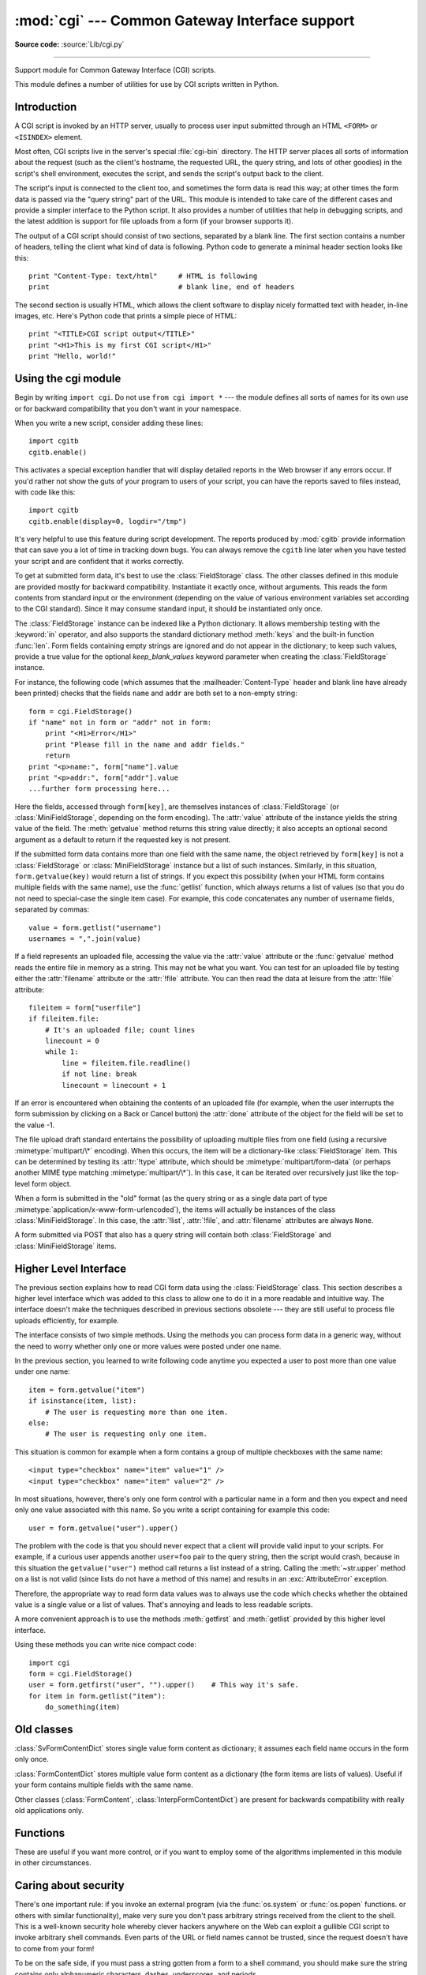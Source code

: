 :mod:`cgi` --- Common Gateway Interface support
===============================================

.. module:: cgi
   :synopsis: Helpers for running Python scripts via the Common Gateway Interface.


.. index::
   pair: WWW; server
   pair: CGI; protocol
   pair: HTTP; protocol
   pair: MIME; headers
   single: URL
   single: Common Gateway Interface

**Source code:** :source:`Lib/cgi.py`

--------------

Support module for Common Gateway Interface (CGI) scripts.

This module defines a number of utilities for use by CGI scripts written in
Python.


Introduction
------------

.. _cgi-intro:

A CGI script is invoked by an HTTP server, usually to process user input
submitted through an HTML ``<FORM>`` or ``<ISINDEX>`` element.

Most often, CGI scripts live in the server's special :file:`cgi-bin` directory.
The HTTP server places all sorts of information about the request (such as the
client's hostname, the requested URL, the query string, and lots of other
goodies) in the script's shell environment, executes the script, and sends the
script's output back to the client.

The script's input is connected to the client too, and sometimes the form data
is read this way; at other times the form data is passed via the "query string"
part of the URL.  This module is intended to take care of the different cases
and provide a simpler interface to the Python script.  It also provides a number
of utilities that help in debugging scripts, and the latest addition is support
for file uploads from a form (if your browser supports it).

The output of a CGI script should consist of two sections, separated by a blank
line.  The first section contains a number of headers, telling the client what
kind of data is following.  Python code to generate a minimal header section
looks like this::

   print "Content-Type: text/html"     # HTML is following
   print                               # blank line, end of headers

The second section is usually HTML, which allows the client software to display
nicely formatted text with header, in-line images, etc. Here's Python code that
prints a simple piece of HTML::

   print "<TITLE>CGI script output</TITLE>"
   print "<H1>This is my first CGI script</H1>"
   print "Hello, world!"


.. _using-the-cgi-module:

Using the cgi module
--------------------

Begin by writing ``import cgi``.  Do not use ``from cgi import *`` --- the
module defines all sorts of names for its own use or for backward compatibility
that you don't want in your namespace.

When you write a new script, consider adding these lines::

   import cgitb
   cgitb.enable()

This activates a special exception handler that will display detailed reports in
the Web browser if any errors occur.  If you'd rather not show the guts of your
program to users of your script, you can have the reports saved to files
instead, with code like this::

   import cgitb
   cgitb.enable(display=0, logdir="/tmp")

It's very helpful to use this feature during script development. The reports
produced by :mod:`cgitb` provide information that can save you a lot of time in
tracking down bugs.  You can always remove the ``cgitb`` line later when you
have tested your script and are confident that it works correctly.

To get at submitted form data, it's best to use the :class:`FieldStorage` class.
The other classes defined in this module are provided mostly for backward
compatibility. Instantiate it exactly once, without arguments.  This reads the
form contents from standard input or the environment (depending on the value of
various environment variables set according to the CGI standard).  Since it may
consume standard input, it should be instantiated only once.

The :class:`FieldStorage` instance can be indexed like a Python dictionary.
It allows membership testing with the :keyword:`in` operator, and also supports
the standard dictionary method :meth:`keys` and the built-in function
:func:`len`.  Form fields containing empty strings are ignored and do not appear
in the dictionary; to keep such values, provide a true value for the optional
*keep_blank_values* keyword parameter when creating the :class:`FieldStorage`
instance.

For instance, the following code (which assumes that the
:mailheader:`Content-Type` header and blank line have already been printed)
checks that the fields ``name`` and ``addr`` are both set to a non-empty
string::

   form = cgi.FieldStorage()
   if "name" not in form or "addr" not in form:
       print "<H1>Error</H1>"
       print "Please fill in the name and addr fields."
       return
   print "<p>name:", form["name"].value
   print "<p>addr:", form["addr"].value
   ...further form processing here...

Here the fields, accessed through ``form[key]``, are themselves instances of
:class:`FieldStorage` (or :class:`MiniFieldStorage`, depending on the form
encoding). The :attr:`value` attribute of the instance yields the string value
of the field.  The :meth:`getvalue` method returns this string value directly;
it also accepts an optional second argument as a default to return if the
requested key is not present.

If the submitted form data contains more than one field with the same name, the
object retrieved by ``form[key]`` is not a :class:`FieldStorage` or
:class:`MiniFieldStorage` instance but a list of such instances.  Similarly, in
this situation, ``form.getvalue(key)`` would return a list of strings. If you
expect this possibility (when your HTML form contains multiple fields with the
same name), use the :func:`getlist` function, which always returns a list of
values (so that you do not need to special-case the single item case).  For
example, this code concatenates any number of username fields, separated by
commas::

   value = form.getlist("username")
   usernames = ",".join(value)

If a field represents an uploaded file, accessing the value via the
:attr:`value` attribute or the :func:`getvalue` method reads the entire file in
memory as a string.  This may not be what you want. You can test for an uploaded
file by testing either the :attr:`filename` attribute or the :attr:`!file`
attribute.  You can then read the data at leisure from the :attr:`!file`
attribute::

   fileitem = form["userfile"]
   if fileitem.file:
       # It's an uploaded file; count lines
       linecount = 0
       while 1:
           line = fileitem.file.readline()
           if not line: break
           linecount = linecount + 1

If an error is encountered when obtaining the contents of an uploaded file
(for example, when the user interrupts the form submission by clicking on
a Back or Cancel button) the :attr:`done` attribute of the object for the
field will be set to the value -1.

The file upload draft standard entertains the possibility of uploading multiple
files from one field (using a recursive :mimetype:`multipart/\*` encoding).
When this occurs, the item will be a dictionary-like :class:`FieldStorage` item.
This can be determined by testing its :attr:`!type` attribute, which should be
:mimetype:`multipart/form-data` (or perhaps another MIME type matching
:mimetype:`multipart/\*`).  In this case, it can be iterated over recursively
just like the top-level form object.

When a form is submitted in the "old" format (as the query string or as a single
data part of type :mimetype:`application/x-www-form-urlencoded`), the items will
actually be instances of the class :class:`MiniFieldStorage`.  In this case, the
:attr:`!list`, :attr:`!file`, and :attr:`filename` attributes are always ``None``.

A form submitted via POST that also has a query string will contain both
:class:`FieldStorage` and :class:`MiniFieldStorage` items.

Higher Level Interface
----------------------

.. versionadded:: 2.2

The previous section explains how to read CGI form data using the
:class:`FieldStorage` class.  This section describes a higher level interface
which was added to this class to allow one to do it in a more readable and
intuitive way.  The interface doesn't make the techniques described in previous
sections obsolete --- they are still useful to process file uploads efficiently,
for example.

.. XXX: Is this true ?

The interface consists of two simple methods. Using the methods you can process
form data in a generic way, without the need to worry whether only one or more
values were posted under one name.

In the previous section, you learned to write following code anytime you
expected a user to post more than one value under one name::

   item = form.getvalue("item")
   if isinstance(item, list):
       # The user is requesting more than one item.
   else:
       # The user is requesting only one item.

This situation is common for example when a form contains a group of multiple
checkboxes with the same name::

   <input type="checkbox" name="item" value="1" />
   <input type="checkbox" name="item" value="2" />

In most situations, however, there's only one form control with a particular
name in a form and then you expect and need only one value associated with this
name.  So you write a script containing for example this code::

   user = form.getvalue("user").upper()

The problem with the code is that you should never expect that a client will
provide valid input to your scripts.  For example, if a curious user appends
another ``user=foo`` pair to the query string, then the script would crash,
because in this situation the ``getvalue("user")`` method call returns a list
instead of a string.  Calling the :meth:`~str.upper` method on a list is not valid
(since lists do not have a method of this name) and results in an
:exc:`AttributeError` exception.

Therefore, the appropriate way to read form data values was to always use the
code which checks whether the obtained value is a single value or a list of
values.  That's annoying and leads to less readable scripts.

A more convenient approach is to use the methods :meth:`getfirst` and
:meth:`getlist` provided by this higher level interface.


.. method:: FieldStorage.getfirst(name[, default])

   This method always returns only one value associated with form field *name*.
   The method returns only the first value in case that more values were posted
   under such name.  Please note that the order in which the values are received
   may vary from browser to browser and should not be counted on. [#]_  If no such
   form field or value exists then the method returns the value specified by the
   optional parameter *default*.  This parameter defaults to ``None`` if not
   specified.


.. method:: FieldStorage.getlist(name)

   This method always returns a list of values associated with form field *name*.
   The method returns an empty list if no such form field or value exists for
   *name*.  It returns a list consisting of one item if only one such value exists.

Using these methods you can write nice compact code::

   import cgi
   form = cgi.FieldStorage()
   user = form.getfirst("user", "").upper()    # This way it's safe.
   for item in form.getlist("item"):
       do_something(item)


Old classes
-----------

.. deprecated:: 2.6

   These classes, present in earlier versions of the :mod:`cgi` module, are
   still supported for backward compatibility.  New applications should use the
   :class:`FieldStorage` class.

:class:`SvFormContentDict` stores single value form content as dictionary; it
assumes each field name occurs in the form only once.

:class:`FormContentDict` stores multiple value form content as a dictionary (the
form items are lists of values).  Useful if your form contains multiple fields
with the same name.

Other classes (:class:`FormContent`, :class:`InterpFormContentDict`) are present
for backwards compatibility with really old applications only.


.. _functions-in-cgi-module:

Functions
---------

These are useful if you want more control, or if you want to employ some of the
algorithms implemented in this module in other circumstances.


.. function:: parse(fp[, environ[, keep_blank_values[, strict_parsing]]])

   Parse a query in the environment or from a file (the file defaults to
   ``sys.stdin`` and environment defaults to ``os.environ``).  The *keep_blank_values* and *strict_parsing* parameters are
   passed to :func:`urlparse.parse_qs` unchanged.


.. function:: parse_qs(qs[, keep_blank_values[, strict_parsing]])

   This function is deprecated in this module. Use :func:`urlparse.parse_qs`
   instead. It is maintained here only for backward compatiblity.

.. function:: parse_qsl(qs[, keep_blank_values[, strict_parsing]])

   This function is deprecated in this module. Use :func:`urlparse.parse_qsl`
   instead. It is maintained here only for backward compatiblity.

.. function:: parse_multipart(fp, pdict)

   Parse input of type :mimetype:`multipart/form-data` (for  file uploads).
   Arguments are *fp* for the input file and *pdict* for a dictionary containing
   other parameters in the :mailheader:`Content-Type` header.

   Returns a dictionary just like :func:`urlparse.parse_qs` keys are the field names, each
   value is a list of values for that field.  This is easy to use but not much good
   if you are expecting megabytes to be uploaded --- in that case, use the
   :class:`FieldStorage` class instead which is much more flexible.

   Note that this does not parse nested multipart parts --- use
   :class:`FieldStorage` for that.


.. function:: parse_header(string)

   Parse a MIME header (such as :mailheader:`Content-Type`) into a main value and a
   dictionary of parameters.


.. function:: test()

   Robust test CGI script, usable as main program. Writes minimal HTTP headers and
   formats all information provided to the script in HTML form.


.. function:: print_environ()

   Format the shell environment in HTML.


.. function:: print_form(form)

   Format a form in HTML.


.. function:: print_directory()

   Format the current directory in HTML.


.. function:: print_environ_usage()

   Print a list of useful (used by CGI) environment variables in HTML.


.. function:: escape(s[, quote])

   Convert the characters ``'&'``, ``'<'`` and ``'>'`` in string *s* to HTML-safe
   sequences.  Use this if you need to display text that might contain such
   characters in HTML.  If the optional flag *quote* is true, the quotation mark
   character (``"``) is also translated; this helps for inclusion in an HTML
   attribute value delimited by double quotes, as in ``<a href="...">``.  Note
   that single quotes are never translated.

   If the value to be quoted might include single- or double-quote characters,
   or both, consider using the :func:`~xml.sax.saxutils.quoteattr` function in the
   :mod:`xml.sax.saxutils` module instead.


.. _cgi-security:

Caring about security
---------------------

.. index:: pair: CGI; security

There's one important rule: if you invoke an external program (via the
:func:`os.system` or :func:`os.popen` functions. or others with similar
functionality), make very sure you don't pass arbitrary strings received from
the client to the shell.  This is a well-known security hole whereby clever
hackers anywhere on the Web can exploit a gullible CGI script to invoke
arbitrary shell commands.  Even parts of the URL or field names cannot be
trusted, since the request doesn't have to come from your form!

To be on the safe side, if you must pass a string gotten from a form to a shell
command, you should make sure the string contains only alphanumeric characters,
dashes, underscores, and periods.


Installing your CGI script on a Unix system
-------------------------------------------

Read the documentation for your HTTP server and check with your local system
administrator to find the directory where CGI scripts should be installed;
usually this is in a directory :file:`cgi-bin` in the server tree.

Make sure that your script is readable and executable by "others"; the Unix file
mode should be ``0755`` octal (use ``chmod 0755 filename``).  Make sure that the
first line of the script contains ``#!`` starting in column 1 followed by the
pathname of the Python interpreter, for instance::

   #!/usr/local/bin/python

Make sure the Python interpreter exists and is executable by "others".

Make sure that any files your script needs to read or write are readable or
writable, respectively, by "others" --- their mode should be ``0644`` for
readable and ``0666`` for writable.  This is because, for security reasons, the
HTTP server executes your script as user "nobody", without any special
privileges.  It can only read (write, execute) files that everybody can read
(write, execute).  The current directory at execution time is also different (it
is usually the server's cgi-bin directory) and the set of environment variables
is also different from what you get when you log in.  In particular, don't count
on the shell's search path for executables (:envvar:`PATH`) or the Python module
search path (:envvar:`PYTHONPATH`) to be set to anything interesting.

If you need to load modules from a directory which is not on Python's default
module search path, you can change the path in your script, before importing
other modules.  For example::

   import sys
   sys.path.insert(0, "/usr/home/joe/lib/python")
   sys.path.insert(0, "/usr/local/lib/python")

(This way, the directory inserted last will be searched first!)

Instructions for non-Unix systems will vary; check your HTTP server's
documentation (it will usually have a section on CGI scripts).


Testing your CGI script
-----------------------

Unfortunately, a CGI script will generally not run when you try it from the
command line, and a script that works perfectly from the command line may fail
mysteriously when run from the server.  There's one reason why you should still
test your script from the command line: if it contains a syntax error, the
Python interpreter won't execute it at all, and the HTTP server will most likely
send a cryptic error to the client.

Assuming your script has no syntax errors, yet it does not work, you have no
choice but to read the next section.


Debugging CGI scripts
---------------------

.. index:: pair: CGI; debugging

First of all, check for trivial installation errors --- reading the section
above on installing your CGI script carefully can save you a lot of time.  If
you wonder whether you have understood the installation procedure correctly, try
installing a copy of this module file (:file:`cgi.py`) as a CGI script.  When
invoked as a script, the file will dump its environment and the contents of the
form in HTML form. Give it the right mode etc, and send it a request.  If it's
installed in the standard :file:`cgi-bin` directory, it should be possible to
send it a request by entering a URL into your browser of the form::

   http://yourhostname/cgi-bin/cgi.py?name=Joe+Blow&addr=At+Home

If this gives an error of type 404, the server cannot find the script -- perhaps
you need to install it in a different directory.  If it gives another error,
there's an installation problem that you should fix before trying to go any
further.  If you get a nicely formatted listing of the environment and form
content (in this example, the fields should be listed as "addr" with value "At
Home" and "name" with value "Joe Blow"), the :file:`cgi.py` script has been
installed correctly.  If you follow the same procedure for your own script, you
should now be able to debug it.

The next step could be to call the :mod:`cgi` module's :func:`test` function
from your script: replace its main code with the single statement ::

   cgi.test()

This should produce the same results as those gotten from installing the
:file:`cgi.py` file itself.

When an ordinary Python script raises an unhandled exception (for whatever
reason: of a typo in a module name, a file that can't be opened, etc.), the
Python interpreter prints a nice traceback and exits.  While the Python
interpreter will still do this when your CGI script raises an exception, most
likely the traceback will end up in one of the HTTP server's log files, or be
discarded altogether.

Fortunately, once you have managed to get your script to execute *some* code,
you can easily send tracebacks to the Web browser using the :mod:`cgitb` module.
If you haven't done so already, just add the lines::

   import cgitb
   cgitb.enable()

to the top of your script.  Then try running it again; when a problem occurs,
you should see a detailed report that will likely make apparent the cause of the
crash.

If you suspect that there may be a problem in importing the :mod:`cgitb` module,
you can use an even more robust approach (which only uses built-in modules)::

   import sys
   sys.stderr = sys.stdout
   print "Content-Type: text/plain"
   print
   ...your code here...

This relies on the Python interpreter to print the traceback.  The content type
of the output is set to plain text, which disables all HTML processing.  If your
script works, the raw HTML will be displayed by your client.  If it raises an
exception, most likely after the first two lines have been printed, a traceback
will be displayed. Because no HTML interpretation is going on, the traceback
will be readable.


Common problems and solutions
-----------------------------

* Most HTTP servers buffer the output from CGI scripts until the script is
  completed.  This means that it is not possible to display a progress report on
  the client's display while the script is running.

* Check the installation instructions above.

* Check the HTTP server's log files.  (``tail -f logfile`` in a separate window
  may be useful!)

* Always check a script for syntax errors first, by doing something like
  ``python script.py``.

* If your script does not have any syntax errors, try adding ``import cgitb;
  cgitb.enable()`` to the top of the script.

* When invoking external programs, make sure they can be found. Usually, this
  means using absolute path names --- :envvar:`PATH` is usually not set to a very
  useful value in a CGI script.

* When reading or writing external files, make sure they can be read or written
  by the userid under which your CGI script will be running: this is typically the
  userid under which the web server is running, or some explicitly specified
  userid for a web server's ``suexec`` feature.

* Don't try to give a CGI script a set-uid mode.  This doesn't work on most
  systems, and is a security liability as well.

.. rubric:: Footnotes

.. [#] Note that some recent versions of the HTML specification do state what order the
   field values should be supplied in, but knowing whether a request was
   received from a conforming browser, or even from a browser at all, is tedious
   and error-prone.

